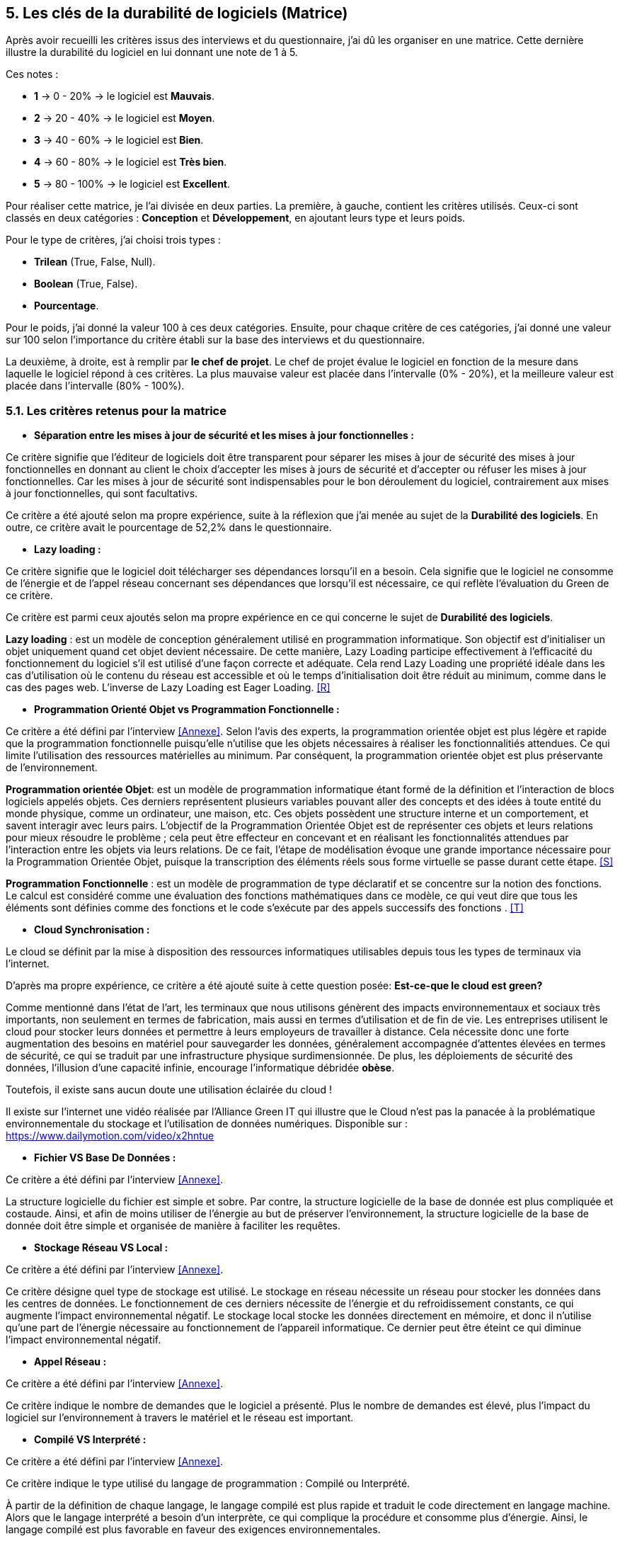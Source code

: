 :imagesdir: ./images

<<<

[#Matrice]
== 5. Les clés de la durabilité de logiciels (Matrice)

Après avoir recueilli les critères issus des interviews et du questionnaire, j'ai dû les organiser en une matrice. Cette dernière illustre la durabilité du logiciel en lui donnant une note de 1 à 5.

Ces notes : 

* *1* -> 0 - 20% -> le logiciel est *Mauvais*. 
* *2* -> 20 - 40% -> le logiciel est *Moyen*.
* *3* -> 40 - 60% -> le logiciel est *Bien*.
* *4* -> 60 - 80% -> le logiciel est *Très bien*. 
* *5* -> 80 - 100% -> le logiciel est *Excellent*.

Pour réaliser cette matrice, je l'ai divisée en deux parties. La première, à gauche, contient les critères utilisés. Ceux-ci sont classés en deux catégories : *Conception* et *Développement*, en ajoutant leurs type et leurs poids.

Pour le type de critères, j'ai choisi trois types : 

* *Trilean* (True, False, Null).
* *Boolean* (True, False).
* *Pourcentage*. 

Pour le poids, j'ai donné la valeur 100 à ces deux catégories. Ensuite, pour chaque critère de ces catégories, j'ai donné une valeur sur 100 selon l'importance du critère établi sur la base des interviews et du questionnaire.

La deuxième, à droite, est à remplir par *le chef de projet*. Le chef de projet évalue le logiciel en fonction de la mesure dans laquelle le logiciel répond à ces critères. La plus mauvaise valeur est placée dans l'intervalle (0% - 20%), et la meilleure valeur est placée dans l'intervalle (80% - 100%).

=== 5.1. Les critères retenus pour la matrice  

* *Séparation entre les mises à jour de sécurité et les mises à jour fonctionnelles :* 

Ce critère signifie que l'éditeur de logiciels doit être transparent pour séparer les mises à jour de sécurité des mises à jour fonctionnelles en donnant au client le choix d'accepter les mises à jours de sécurité et d'accepter ou réfuser les mises à jour fonctionnelles. Car les mises à jour de sécurité sont indispensables pour le bon déroulement du logiciel, contrairement aux mises à jour fonctionnelles, qui sont facultativs.

Ce critère a été ajouté selon ma propre expérience, suite à la réflexion que j'ai menée au sujet de la *Durabilité des logiciels*. En outre, ce critère avait le pourcentage de 52,2% dans le questionnaire.

* *Lazy loading :*

Ce critère signifie que le logiciel doit télécharger ses dépendances lorsqu'il en a besoin. Cela signifie que le logiciel ne consomme de l'énergie et de l'appel réseau concernant ses dépendances que lorsqu'il est nécessaire, ce qui reflète l'évaluation du Green de ce critère.

Ce critère est parmi ceux ajoutés selon ma propre expérience en ce qui concerne le sujet de *Durabilité des logiciels*.

*Lazy loading* : est un modèle de conception généralement utilisé en programmation informatique. Son objectif est d'initialiser un objet uniquement quand cet objet devient nécessaire. De cette manière, Lazy Loading participe effectivement à l'efficacité du fonctionnement du logiciel s'il est utilisé d'une façon correcte et adéquate. Cela rend Lazy Loading une propriété idéale dans les cas d’utilisation où le contenu du réseau est accessible et où le temps d’initialisation doit être réduit au minimum, comme dans le cas des pages web. L’inverse de Lazy Loading est Eager Loading. <<R>>

* *Programmation Orienté Objet vs Programmation Fonctionnelle :*

Ce critère a été défini par l'interview <<Annexe>>. Selon l'avis des experts, la programmation orientée objet est plus légère et rapide que la programmation fonctionnelle puisqu'elle n'utilise que les objets nécessaires à réaliser les fonctionnalitiés attendues. Ce qui limite l'utilisation des ressources matérielles au minimum. Par conséquent, la programmation orientée objet est plus préservante de l'environnement.

*Programmation orientée Objet*: est un modèle de programmation informatique étant formé de la définition et l'interaction de blocs logiciels appelés objets. Ces derniers représentent plusieurs variables pouvant aller des concepts et des idées à toute entité du monde physique, comme un ordinateur, une maison, etc. Ces objets possèdent une structure interne et un comportement, et savent interagir avec leurs pairs. L'objectif de la Programmation Orientée Objet est de représenter ces objets et leurs relations pour mieux résoudre le problème ; cela peut être effecteur en concevant et en réalisant les fonctionnalités attendues par l'interaction entre les objets via leurs relations. De ce fait, l'étape de modélisation évoque une grande importance nécessaire pour la Programmation Orientée Objet, puisque la transcription des éléments réels sous forme virtuelle se passe durant cette étape. <<S>>

*Programmation Fonctionnelle* :  est un modèle de programmation de type déclaratif et se concentre sur la notion des fonctions. Le calcul est considéré comme une évaluation des fonctions mathématiques dans ce modèle, ce qui veut dire que tous les éléments sont définies comme des fonctions et le code s'exécute par des appels successifs des fonctions . <<T>>

* *Cloud Synchronisation :* 

Le cloud se définit par la mise à disposition des ressources informatiques utilisables depuis tous les types de terminaux via l'internet. 

D'après ma propre expérience, ce critère a été ajouté suite à cette question posée: *Est-ce-que le cloud est green?*

Comme mentionné dans l'état de l'art, les terminaux que nous utilisons génèrent des impacts environnementaux et sociaux très importants, non seulement en termes de fabrication, mais aussi en termes d'utilisation et de fin de vie. Les entreprises utilisent le cloud pour stocker leurs données et permettre à leurs employeurs de travailler à distance.  Cela nécessite donc une forte augmentation des besoins en matériel pour sauvegarder les données, généralement accompagnée d'attentes élevées en termes de sécurité, ce qui se traduit par une infrastructure physique surdimensionnée. De plus, les déploiements de sécurité des données, l'illusion d'une capacité infinie, encourage l'informatique débridée *obèse*.

Toutefois, il existe sans aucun doute une utilisation éclairée du cloud !

Il existe sur l'internet une vidéo réalisée par l'Alliance Green IT qui illustre que le Cloud n’est pas la panacée à la problématique environnementale du stockage et l’utilisation de données numériques. Disponible sur : https://www.dailymotion.com/video/x2hntue

* *Fichier VS Base De Données :*

Ce critère a été défini par l'interview <<Annexe>>. 

La structure logicielle du fichier est simple et sobre. Par contre, la structure logicielle de la base de donnée est plus compliquée et costaude. Ainsi, et afin de moins utiliser de l'énergie au but de préserver l'environnement, la structure logicielle de la base de donnée doit être simple et organisée de manière à faciliter les requêtes.

* *Stockage Réseau VS Local :*

Ce critère a été défini par l'interview <<Annexe>>.

Ce critère désigne quel type de stockage est utilisé. 
Le stockage en réseau nécessite un réseau pour stocker les données dans les centres de données. Le fonctionnement de ces derniers nécessite de l'énergie et du refroidissement constants, ce qui augmente l'impact environnemental négatif. Le stockage local stocke les données directement en mémoire, et donc il n'utilise qu'une part de l'énergie nécessaire au fonctionnement de l'appareil informatique. Ce dernier peut être éteint ce qui diminue l'impact environnemental négatif. 

* *Appel Réseau :*

Ce critère a été défini par l'interview <<Annexe>>. 

Ce critère indique le nombre de demandes que le logiciel a présenté. Plus le nombre de demandes est élevé, plus l'impact du logiciel sur l'environnement à travers le matériel et le réseau est important.

* *Compilé VS Interprété :*

Ce critère a été défini par l'interview <<Annexe>>. 

Ce critère indique le type utilisé du langage de programmation : Compilé ou Interprété.

À partir de la définition de chaque langage, le langage compilé est plus rapide et traduit le code directement en langage machine. Alors que le langage interprété a besoin d'un interprète, ce qui complique la procédure et consomme plus d'énergie. Ainsi, le langage compilé est plus favorable en faveur des exigences environnementales.

* *Travail en arrière plan :* 

Ce critère a été ajouté selon ma propre expérience, suite à la réflexion que j'ai menée au sujet de *Durabilité des logiciels*.

Ce critère indique si le logiciel contient des composants qui fonctionnent en arrière plan, c'est-à-dire si le logiciel fonctionne lorsqu'il n'est pas utilisé par l'utilisateur. En effet, un tel logiciel consomme de l'énergie, même s'il est dans un cas inactif. Ce qui annonce que ce critère rend le logiciel moins Green.

* *Lancer automatiquement au démarrage par défaut :*

Ce critère a été défini par le questionnaire avec un pourcentage de 39.1%.

Ce critère signifie que les dépendances de logiciel fonctionnent directement par défaut au moment du démarrage. Donc, ce logiciel consomme de l'énergie et des composants du matériel, bien qu'ils ne soient pas utilisés à la demende de l'utilisateur.

* *Mode Nuit / Jour :* 

Ce critère a été défini par le questionnaire avec un pourcentage de 43.5%.

D'après l'avis d'experts, le mode nuit s'est avéré moins consommateur d'énergie. Ainsi, son utilisation prolonge la vie de la batterie, contrairement à l'utilisation du mode jour.

* *Optimiser l'utilisation du CPU :*

Ce critère a été défini après avoir obtenu un pourcentage de 39.1%  dans le questionnaire.

Ce critère indique le nombre d'accès au CPU. Plus le nombre d'accès au CPU est élevé, plus la consommation électrique est importante, et plus la durée de vie du CPU est courte.

* *Optimiser l'algorithmie ( Action humaine ) :*

Ce critère a été défini par l'interview <<Annexe>>. 

Ce critère signifie que les développeurs ont amélioré des algorithmes déjà existantes, pour améliorer leurs performances en les rendant plus sobres. L'objectif est de diminuer l'utilisation des ressources matérielles et la consommation d'énergie. Cela rend le logiciel plus Green.

* *Optimiser les instructions de code ( Action compilateur) :*

Ce critère a été défini par l'interview <<Annexe>>. 

Ce critère détermine si le compilateur, par son amélioration de l'algorithme sans besoin de l'intervention des developpeurs, rend la procédure d'exécution du logiciel plus green.

Ce critère signifie que le compilateur a amélioré l'algorithme sans l'intervention des développeurs.

* *Taux I/O RAM VS Disque Dur :* 

Ce critère a été défini par l'interview <<Annexe>>. 

Ce critère indique le nombre d’accès au RAM et au disque dur. Après avoir consulté l'avis des experts, il est apparu que le disque dur consomme plus d'énergie que le RAM, ce qui rend l'optimisation de l'utilisation du disque dur favorable de la protection de l'environnement.

* *Optimiser l'utilisation de la Mémoire :*

Ce critère a été défini après avoir obtenu un pourcentage de 21.7%  dans le questionnaire. 

Ce critère insiste sur l'importance de la sobriété des algorithmes et de la manière dont le logiciel a été programmé, afin de préserver l'environnement. Plus les algorithmes et la manière de programmation sont simples et efficaces, moins le logiciel a besoin d'accès à la mémoire, et moins il consomme de l'énergie.

* *Binaire qui prend de l'espace :*

Ce critère a été difinie par l'interview <<Annexe>>.

La conception doit se concentrer sur les besoins pour éviter de rendre le logiciel "obèse". Ce dernier prendra beaucoup d'espace si il embarque de code inutile (exemple typique du développeur qui copie du code source en provenance de Stack Overflow). Ainsi, le logiciel utilisera plus de ressources matérielles sans réel bénéfice de l'utilisateur. Cela rend l'appariel informatique obsolète plus vite. 

* *Pourcentage d'utilisation d'Open Source :*

Ce critère a été ajouté par ma propre expérience et approuvé par le questionnaire avec un pourcentage de 13%.

Ce critère signifie que le logiciel est développé en Open-source ou pas. Son avantage réside dans la capacité des utilisateurs à utiliser le logiciel sans être dépendants de l'éditeur et ses mises à jours. Ces mises à jours rendent souvent les anciens appareils informatiques obsolètes, ce qui nécessite d'en acheter des nouveaux. La capacité des utilisateurs à utiliser des logiciels d'Open-source, à les améliorer, et à les modifier, leur permet de prolonger la durée du vie de leurs appareils informatiques, et par conséquent de protéger l'environnement.

* *Bugs :*

Ce critère a été défini par le questionnaire avec un pourcentage de 20%.

Ce critère signifie que le logiciel comporte beaucoup de bugs, et s'il nécessite une maintenance régulière. Dans ce cas, le logiciel doit être mis à jour régulièrement. Ce dernier rend le logiciel plus obèse, donc plus obsolète. Cela a été bien clarifié selon le premier critère.

* *La mauvaise lisibilité du code pour mieux l’appréhender ( Évolution correction) :*

Suite à la réflexion au sujet de la "Durabilité des logiciels", ce critère est apparu utile à être join aux critères de durabilité selon ma propre expérience.

Ce critère signifie que le logiciel est bien développé, et que le code est bien écrit de manière claire. Cela facilite l'évolution par les développeurs et l'exécution par le compilateur.

.Matrice 
[caption="Figure 3: "]
image::Matrice.jpg[Matrice]
